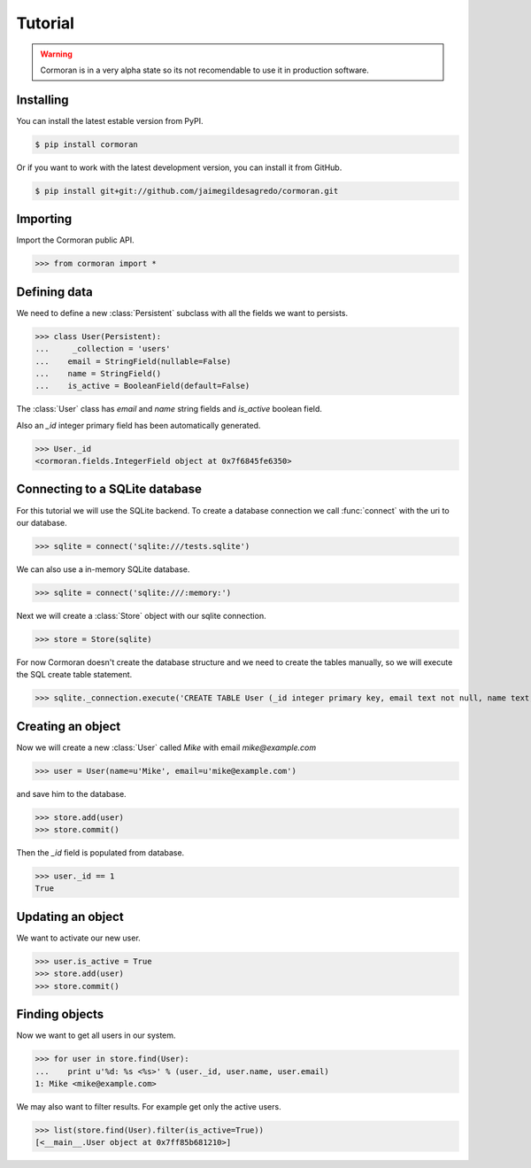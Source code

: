Tutorial
========

.. warning::
   Cormoran is in a very alpha state so its not recomendable to use it in production software.

Installing
----------
You can install the latest estable version from PyPI.

.. code-block:: bash

   $ pip install cormoran

Or if you want to work with the latest development version, you can install it from GitHub.

.. code-block:: bash

   $ pip install git+git://github.com/jaimegildesagredo/cormoran.git

Importing
---------
Import the Cormoran public API.

>>> from cormoran import *

Defining data
-------------
We need to define a new :class:`Persistent` subclass with all the fields we want to persists.

>>> class User(Persistent):
...     _collection = 'users'
...    email = StringField(nullable=False)
...    name = StringField()
...    is_active = BooleanField(default=False)

The :class:`User` class has `email` and `name` string fields and `is_active` boolean field.

Also an `_id` integer primary field has been automatically generated.

>>> User._id
<cormoran.fields.IntegerField object at 0x7f6845fe6350>

Connecting to a SQLite database
-------------------------------
For this tutorial we will use the SQLite backend. To create a database connection we call :func:`connect` with the uri to our database.

>>> sqlite = connect('sqlite:///tests.sqlite')

We can also use a in-memory SQLite database.

>>> sqlite = connect('sqlite:///:memory:')

Next we will create a :class:`Store` object with our sqlite connection.

>>> store = Store(sqlite)

For now Cormoran doesn't create the database structure and we need to create the tables manually, so we will execute the SQL create table statement.

>>> sqlite._connection.execute('CREATE TABLE User (_id integer primary key, email text not null, name text, is_active bool)')

Creating an object
------------------
Now we will create a new :class:`User` called `Mike` with email `mike@example.com`

>>> user = User(name=u'Mike', email=u'mike@example.com')

and save him to the database.

>>> store.add(user)
>>> store.commit()

Then the `_id` field is populated from database.

>>> user._id == 1
True

Updating an object
------------------
We want to activate our new user.

>>> user.is_active = True
>>> store.add(user)
>>> store.commit()

Finding objects
---------------
Now we want to get all users in our system.

>>> for user in store.find(User):
...    print u'%d: %s <%s>' % (user._id, user.name, user.email)
1: Mike <mike@example.com>

We may also want to filter results. For example get only the active users.

>>> list(store.find(User).filter(is_active=True))
[<__main__.User object at 0x7ff85b681210>]
